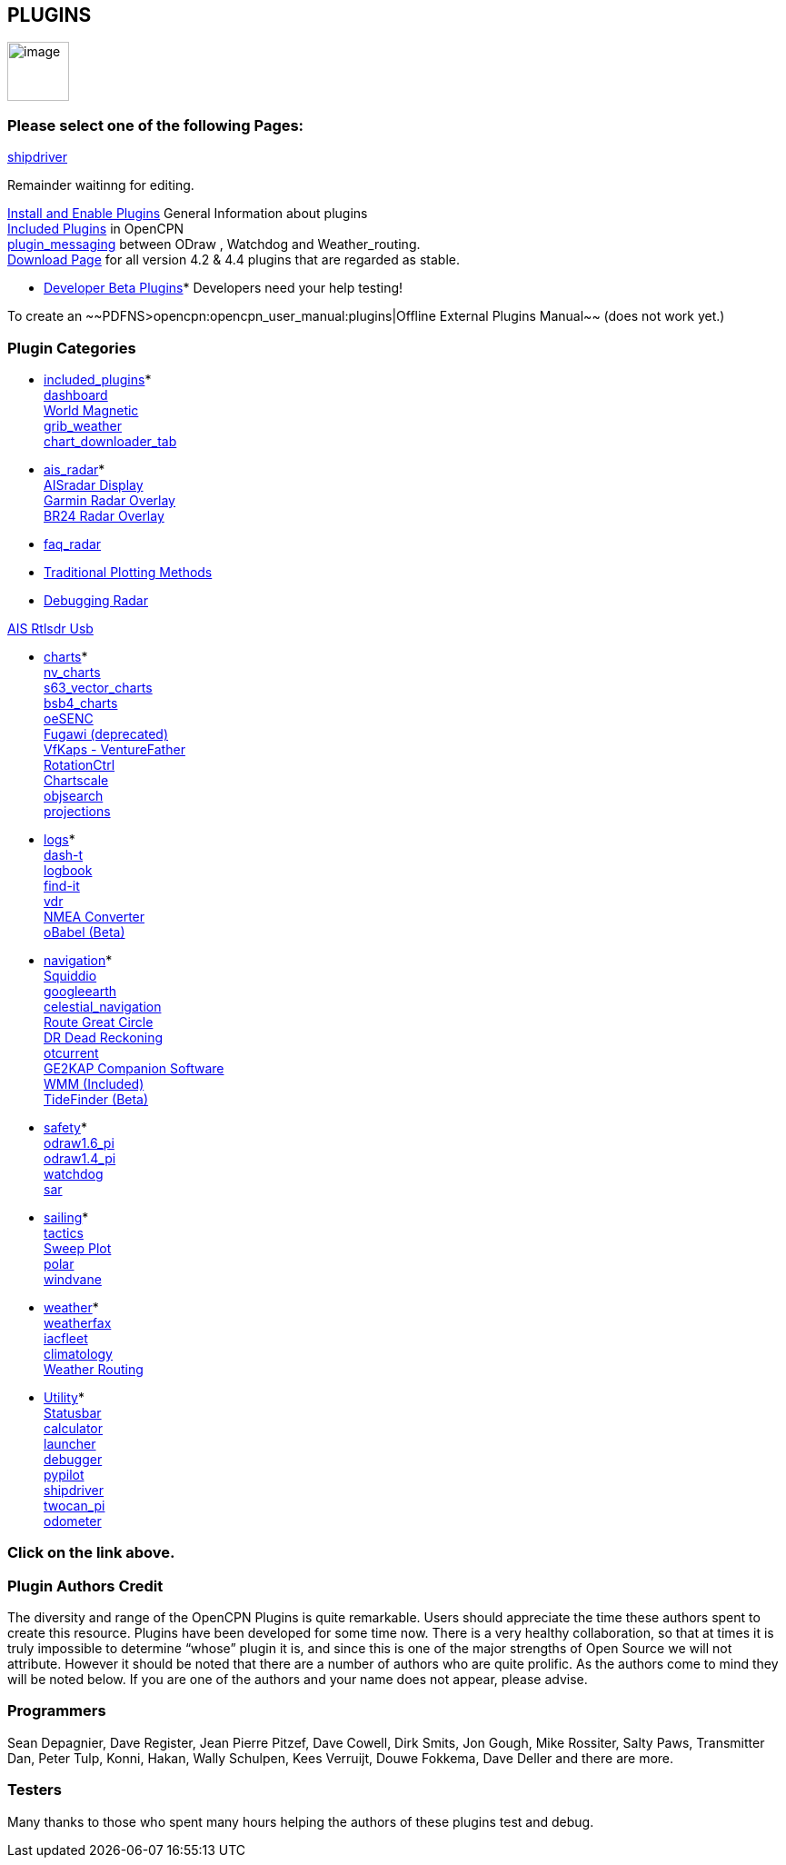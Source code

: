 == PLUGINS

image:options-plugins-icon.png[image,width=68,height=65]

=== Please select one of the following Pages:

xref:shipdriver:shipdriver.adoc[shipdriver]


Remainder waitinng for editing.

xref:plugins:install_and_enable.html[Install and Enable Plugins] General
Information about plugins +
xref:plugins:included_plugins.html[Included Plugins] in OpenCPN +
xref:plugins:plugin_messaging.html[plugin_messaging] between ODraw ,
Watchdog and Weather_routing. +
http://www.opencpn.org/OpenCPN/info/downloadplugins.html[Download Page]
for all version 4.2 & 4.4 plugins that are regarded as stable.

* xref:../developer_manual/plugins:beta_plugins.html[Developer Beta
Plugins]* Developers need your help testing!

To create an ~~PDFNS>opencpn:opencpn_user_manual:plugins|Offline
External Plugins Manual~~ (does not work yet.)

=== Plugin Categories

* xref:plugins:included_plugins.html[included_plugins]* +
xref:plugins:included_plugins:dashboard.html[dashboard] +
xref:plugins:included_plugins:wmm.html[World Magnetic] +
xref:plugins:included_plugins:grib_weather.html[grib_weather] +
xref:charts/chart_downloader_tab.html[chart_downloader_tab]

* xref:plugins:ais_radar.html[ais_radar]* +
xref:plugins:ais_radar/ais_radar_display.html[AISradar Display] +
xref:plugins:ais_radar/garmin_radar.html[Garmin Radar Overlay] +
xref:plugins:ais_radar/br24_radar.html[BR24 Radar Overlay]

* xref:plugins:ais_radar/br24_radar/faq_radar.html[faq_radar]
* xref:plugins:ais_radar/br24_radar/traditional_radar.html[Traditional
Plotting Methods]
* xref:plugins:ais_radar/br24_radar/debugging.html[Debugging Radar]

xref:plugins:ais_radar/rtlsdr_usb.html[AIS Rtlsdr Usb]

* xref:plugins:charts.html[charts]* +
xref:plugins:charts/nv_charts.html[nv_charts] +
xref:plugins:charts/s63_vector_charts.html[s63_vector_charts] +
xref:plugins:charts/bsb4_charts.html[bsb4_charts] +
xref:plugins:charts/oesenc.html[oeSENC] +
xref:plugins:charts/fugawi.html[Fugawi (deprecated)] +
xref:plugins:charts/vfkaps.html[VfKaps - VentureFather] +
xref:plugins:charts/rotationctrl.html[RotationCtrl] +
xref:plugins:charts/chartscale.html[Chartscale] +
xref:plugins:charts/objsearch.html[objsearch] +
xref:plugins:charts/projections.html[projections]

* xref:plugins:logs.html[logs]* +
xref:plugins:logs/dash-t.html[dash-t] +
xref:plugins:logs/logbook.html[logbook] +
xref:plugins:logs/find-it.html[find-it] +
xref:plugins:logs/vdr.html[vdr] +
xref:plugins:logs/nmea_converter.html[NMEA Converter] +
xref:../developer_manual/plugins:beta_plugins:obabel.html[oBabel (Beta)]

* xref:plugins:navigation.html[navigation]* +
xref:plugins:navigation/squiddio.html[Squiddio] +
xref:plugins:navigation/googleearth.html[googleearth] +
xref:plugins:navigation/celestial_navigation.html[celestial_navigation] +
xref:plugins:navigation/route_great_circle.html[Route Great Circle] +
xref:plugins:navigation/dead_reckoning.html[DR Dead Reckoning] +
xref:plugins:navigation/otcurrent.html[otcurrent] +
xref:plugins:navigation/ge2kap.html[GE2KAP Companion Software] +
xref:plugins:included_plugins:wmm.html[WMM (Included)] +
xref:../developer_manual/plugins:beta_plugins:otides.html[TideFinder
(Beta)]

* xref:plugins:safety.html[safety]* +
xref:plugins:safety/odraw1.6_pi.html[odraw1.6_pi] +
xref:plugins:safety/odraw1.4_pi.html[odraw1.4_pi] +
xref:plugins:safety/watchdog.html[watchdog] +
xref:plugins:safety/sar.html[sar]

* xref:plugins:sailing.html[sailing]* +
xref:plugins:sailing/tactics.html[tactics] +
xref:plugins:sailing/sweep_plot.html[Sweep Plot] +
xref:plugins:sailing/polar.html[polar] +
xref:plugins:sailing/windvane.html[windvane]

* xref:plugins:weather.html[weather]* +
xref:plugins:weather/weatherfax.html[weatherfax] +
xref:plugins:weather/iacfleet.html[iacfleet] +
xref:plugins:weather/climatology.html[climatology] +
xref:plugins:weather/weather_routing.html[Weather Routing]

* xref:plugins:other.html[Utility]* +
xref:plugins:other/statusbar.html[Statusbar] +
xref:plugins:other/calculator.html[calculator] +
xref:plugins:other/launcher.html[launcher] +
xref:plugins:other/debugger.html[debugger] +
xref:plugins:other/pypilot.html[pypilot] +
xref:shipdriver:shipdriver.adoc[shipdriver] +
xref:plugins:other/twocan_pi.html[twocan_pi] +
xref:plugins:other/odometer.html[odometer] +

=== Click on the link above.

=== Plugin Authors Credit

The diversity and range of the OpenCPN Plugins is quite remarkable.
Users should appreciate the time these authors spent to create this
resource. Plugins have been developed for some time now. There is a very
healthy collaboration, so that at times it is truly impossible to
determine “whose” plugin it is, and since this is one of the major
strengths of Open Source we will not attribute. However it should be
noted that there are a number of authors who are quite prolific. As the
authors come to mind they will be noted below. If you are one of the
authors and your name does not appear, please advise.

=== Programmers

Sean Depagnier, Dave Register, Jean Pierre Pitzef, Dave Cowell, Dirk
Smits, Jon Gough, Mike Rossiter, Salty Paws, Transmitter Dan, Peter
Tulp, Konni, Hakan, Wally Schulpen, Kees Verruijt, Douwe Fokkema, Dave
Deller and there are more.

=== Testers

Many thanks to those who spent many hours helping the authors of these
plugins test and debug.

